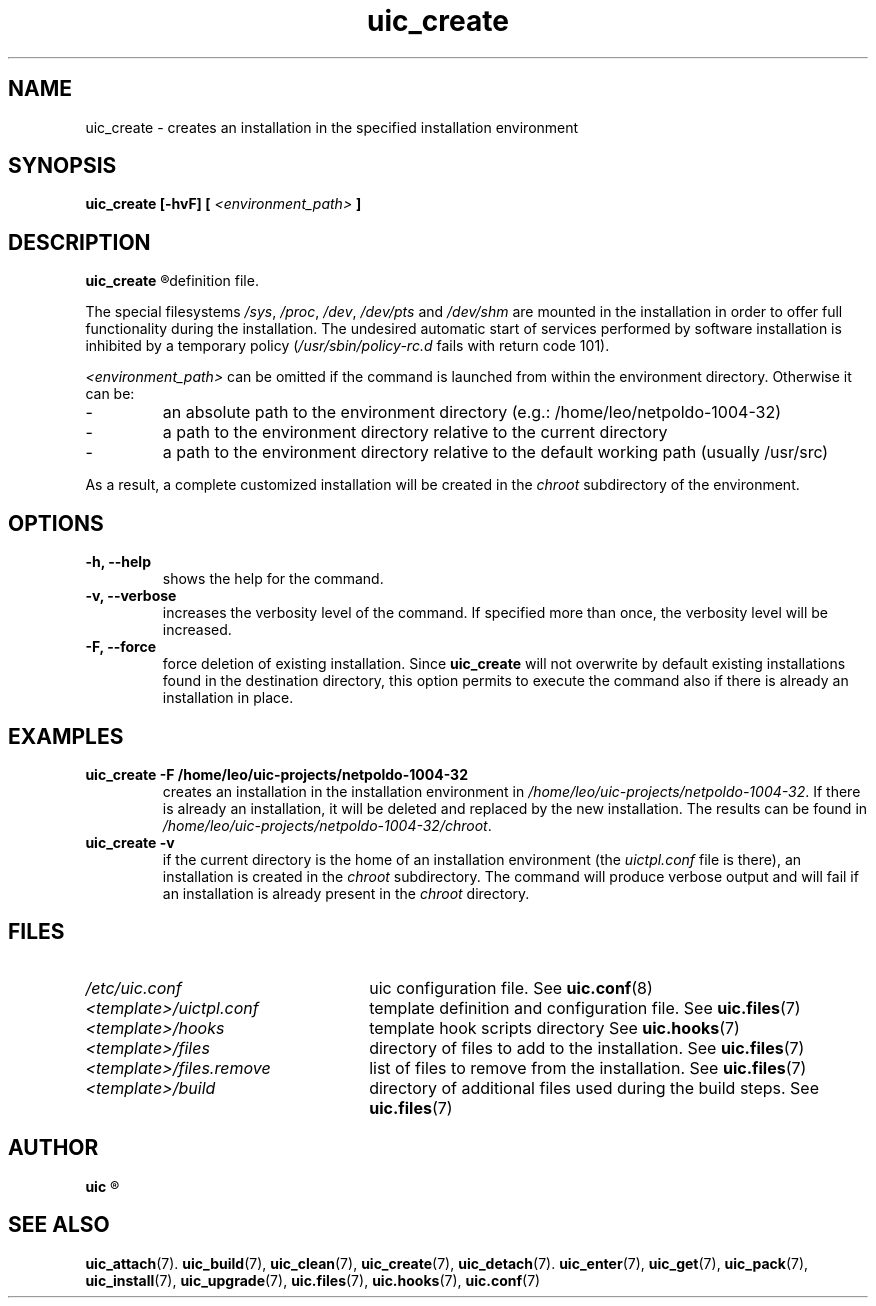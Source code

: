 .TH uic_create 7 "14 March 2013" "Version 0.15" "Ubuntu Installation Creator"
.SH NAME
uic_create - creates an installation in the specified installation environment

.SH SYNOPSIS
.SP
.B uic_create [-hvF] [
.I <environment_path>
.B ]

.SH DESCRIPTION
.B uic_create
.R creates an installation into the specified installation environment as specified in the template
definition file.
.PP
.RI "The special filesystems " "/sys" ", " "/proc" ", " "/dev" ", " "/dev/pts" " and " "/dev/shm "
are mounted in the installation in order to offer full functionality during the installation. The
undesired automatic start of services performed by software installation is inhibited by a temporary
.RI "policy (" "/usr/sbin/policy-rc.d" " fails with return code 101)."

.IR "<environment_path> " "can be omitted if the command is launched from within the environment
directory. Otherwise it can be:
.IP -
an absolute path to the environment directory (e.g.: /home/leo/netpoldo-1004-32)
.IP -
a path to the environment directory relative to the current directory
.IP -
a path to the environment directory relative to the default working path (usually /usr/src)
.PP
.RI "As a result, a complete customized installation will be created in the " "chroot "
subdirectory of the environment.

.SH OPTIONS
.TP
.B -h, --help
shows the help for the command.

.TP
.B -v, --verbose
increases the verbosity level of the command. If specified more than once, the verbosity level will be increased. 

.TP
.B -F, --force
.RB "force deletion of existing installation. Since " "uic_create " "will not overwrite by default existing
installations found in the destination directory, this option permits to execute the command also if there is
already an installation in place.


.SH EXAMPLES

.TP
.B uic_create -F /home/leo/uic-projects/netpoldo-1004-32
.RI "creates an installation in the installation environment in " "/home/leo/uic-projects/netpoldo-1004-32" ". If"
there is already an installation, it will be deleted and replaced by the new installation. The results can be
.RI "found in " "/home/leo/uic-projects/netpoldo-1004-32/chroot" "."

.TP
.B uic_create -v
if the current directory is the home of an installation environment (the
.IR "uictpl.conf " "file is there), an installation is created in the " "chroot "
subdirectory. The command will produce verbose output and will fail if an installation is already
.RI "present in the " "chroot " "directory."


.SH FILES
.TP 26n
.I /etc/uic.conf
.RB "uic configuration file. See " uic.conf (8)
.TP
.I <template>/uictpl.conf
.RB "template definition and configuration file. See " uic.files (7)
.TP
.I <template>/hooks
.RB "template hook scripts directory See " uic.hooks (7)
.TP
.I <template>/files
.RB "directory of files to add to the installation. See " uic.files (7)
.TP
.I <template>/files.remove
.RB "list of files to remove from the installation. See " uic.files (7)
.TP
.I <template>/build
.RB "directory of additional files used during the build steps. See " uic.files (7)

.SH AUTHOR
.B uic
.R was written by Leo Moll <leo.moll@yeasoft.com>

.SH "SEE ALSO"
.BR uic_attach (7).
.BR uic_build (7),
.BR uic_clean (7),
.BR uic_create (7),
.BR uic_detach (7).
.BR uic_enter (7),
.BR uic_get (7),
.BR uic_pack (7),
.BR uic_install (7),
.BR uic_upgrade (7),
.BR uic.files (7),
.BR uic.hooks (7),
.BR uic.conf (7)
